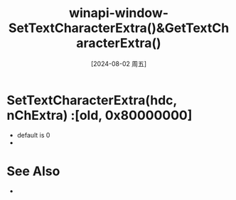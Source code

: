 :PROPERTIES:
:ID:       d7135abd-7955-4cbb-b2f8-51e1119bf5e0
:END:
#+title: winapi-window-SetTextCharacterExtra()&GetTextCharacterExtra()
#+date: [2024-08-02 周五]
#+last_modified:  


* SetTextCharacterExtra(hdc, nChExtra) :[old, 0x80000000]
- default is 0
- 

* See Also
- 
